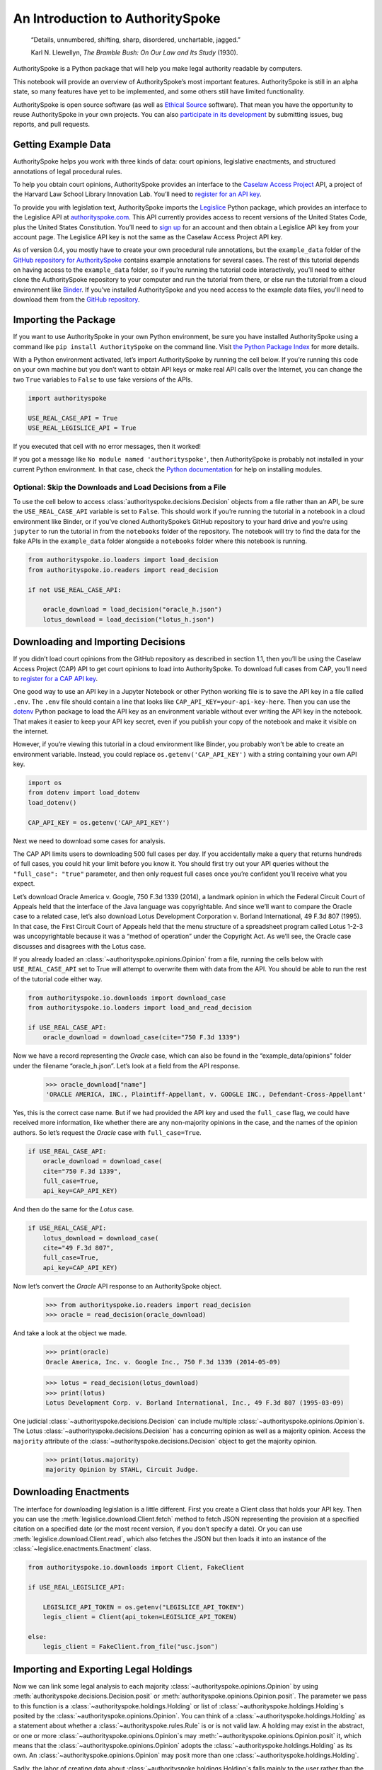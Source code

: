..  _introduction:

An Introduction to AuthoritySpoke
======================================================

   “Details, unnumbered, shifting, sharp, disordered, unchartable,
   jagged.”

   Karl N. Llewellyn, *The Bramble Bush: On Our Law and Its Study* (1930).

AuthoritySpoke is a Python package that will help you make legal
authority readable by computers.

This notebook will provide an overview of AuthoritySpoke’s most
important features. AuthoritySpoke is still in an alpha state, so many
features have yet to be implemented, and some others still have limited
functionality.

AuthoritySpoke is open source software (as well as `Ethical
Source <https://ethicalsource.dev/definition/>`__ software). That mean
you have the opportunity to reuse AuthoritySpoke in your own projects.
You can also `participate in its
development <https://github.com/mscarey/AuthoritySpoke>`__ by submitting
issues, bug reports, and pull requests.

Getting Example Data
-----------------------

AuthoritySpoke helps you work with three kinds of data: court opinions,
legislative enactments, and structured annotations of legal procedural
rules.

To help you obtain court opinions, AuthoritySpoke provides an interface
to the `Caselaw Access Project <https://case.law/>`__ API, a project of
the Harvard Law School Library Innovation Lab. You’ll need to `register
for an API key <https://case.law/user/register/>`__.

To provide you with legislation text, AuthoritySpoke imports the
`Legislice <https://pypi.org/project/legislice/>`__ Python package,
which provides an interface to the Legislice API at
`authorityspoke.com <https://authorityspoke.com/>`__. This API currently
provides access to recent versions of the United States Code, plus the
United States Constitution. You’ll need to `sign
up <https://authorityspoke.com/account/signup/>`__ for an account and
then obtain a Legislice API key from your account page. The Legislice
API key is not the same as the Caselaw Access Project API key.

As of version 0.4, you mostly have to create your own procedural rule
annotations, but the ``example_data`` folder of the `GitHub repository
for AuthoritySpoke <https://github.com/mscarey/AuthoritySpoke>`__
contains example annotations for several cases. The rest of this
tutorial depends on having access to the ``example_data`` folder, so if
you’re running the tutorial code interactively, you’ll need to either
clone the AuthoritySpoke repository to your computer and run the
tutorial from there, or else run the tutorial from a cloud environment
like
`Binder <https://mybinder.org/v2/gh/mscarey/AuthoritySpoke/master>`__.
If you’ve installed AuthoritySpoke and you need access to the example
data files, you'll need to download them from the `GitHub
repository <https://github.com/mscarey/AuthoritySpoke>`__.

Importing the Package
------------------------

If you want to use AuthoritySpoke in your own Python environment, be
sure you have installed AuthoritySpoke using a command like
``pip install AuthoritySpoke`` on the command line. Visit `the Python
Package Index <https://pypi.org/project/AuthoritySpoke/>`__ for more
details.

With a Python environment activated, let’s import AuthoritySpoke by
running the cell below. If you’re running this code on your own machine
but you don’t want to obtain API keys or make real API calls over the
Internet, you can change the two ``True`` variables to ``False`` to
use fake versions of the APIs.

.. code:: ipython3

    import authorityspoke

    USE_REAL_CASE_API = True
    USE_REAL_LEGISLICE_API = True

If you executed that cell with no error messages, then it worked!

If you got a message like ``No module named 'authorityspoke'``, then
AuthoritySpoke is probably not installed in your current Python
environment. In that case, check the `Python
documentation <https://docs.python.org/3/installing/index.html>`__ for
help on installing modules.

Optional: Skip the Downloads and Load Decisions from a File
~~~~~~~~~~~~~~~~~~~~~~~~~~~~~~~~~~~~~~~~~~~~~~~~~~~~~~~~~~~~~~~

To use the cell below to access :class:`authorityspoke.decisions.Decision`
objects from a file rather
than an API, be sure the ``USE_REAL_CASE_API`` variable is set to
``False``. This should work if you’re running the tutorial in a notebook
in a cloud environment like Binder, or if you’ve cloned AuthoritySpoke’s
GitHub repository to your hard drive and you’re using ``jupyter`` to run
the tutorial in from the ``notebooks`` folder of the repository. The
notebook will try to find the data for the fake APIs in the
``example_data`` folder alongside a ``notebooks`` folder where this
notebook is running.

.. code:: ipython3

    from authorityspoke.io.loaders import load_decision
    from authorityspoke.io.readers import read_decision

    if not USE_REAL_CASE_API:

        oracle_download = load_decision("oracle_h.json")
        lotus_download = load_decision("lotus_h.json")

Downloading and Importing Decisions
--------------------------------------

If you didn’t load court opinions from the GitHub repository as
described in section 1.1, then you’ll be using the Caselaw Access
Project (CAP) API to get court opinions to load into AuthoritySpoke. To
download full cases from CAP, you’ll need to `register for a CAP API
key <https://case.law/user/register/>`__.

One good way to use an API key in a Jupyter Notebook or other Python
working file is to save the API key in a file called ``.env``. The
``.env`` file should contain a line that looks like
``CAP_API_KEY=your-api-key-here``. Then you can use
the `dotenv <https://pypi.org/project/python-dotenv/>`__
Python package to load the API key as an environment variable without
ever writing the API key in the notebook. That makes it easier to keep
your API key secret, even if you publish your copy of the notebook and
make it visible on the internet.

However, if you’re viewing this tutorial in a cloud environment like
Binder, you probably won’t be able to create an environment variable.
Instead, you could replace ``os.getenv('CAP_API_KEY')`` with a string
containing your own API key.

.. code:: ipython3

    import os
    from dotenv import load_dotenv
    load_dotenv()

    CAP_API_KEY = os.getenv('CAP_API_KEY')

Next we need to download some cases for analysis.

The CAP API limits users to downloading 500 full cases per day. If you
accidentally make a query that returns hundreds of full cases, you could
hit your limit before you know it. You should first try out your API
queries without the ``"full_case": "true"`` parameter, and then only
request full cases once you’re confident you’ll receive what you expect.

Let’s download Oracle America v. Google, 750 F.3d 1339 (2014), a
landmark opinion in which the Federal Circuit Court of Appeals held that
the interface of the Java language was copyrightable. And since we’ll
want to compare the Oracle case to a related case, let’s also download
Lotus Development Corporation v. Borland International, 49 F.3d 807
(1995). In that case, the First Circuit Court of Appeals held that the
menu structure of a spreadsheet program called Lotus 1-2-3 was
uncopyrightable because it was a “method of operation” under the
Copyright Act. As we’ll see, the Oracle case discusses and disagrees
with the Lotus case.

If you already loaded an :class:`~authorityspoke.opinions.Opinion`
from a file, running the cells
below with ``USE_REAL_CASE_API`` set to True will attempt to overwrite
them with data from the API. You should be able to run the rest of the
tutorial code either way.

.. code:: ipython3

    from authorityspoke.io.downloads import download_case
    from authorityspoke.io.loaders import load_and_read_decision

    if USE_REAL_CASE_API:
        oracle_download = download_case(cite="750 F.3d 1339")

Now we have a record representing the *Oracle* case, which can also be
found in the “example_data/opinions” folder under the filename
“oracle_h.json”. Let’s look at a field from the API response.

  >>> oracle_download["name"]
  'ORACLE AMERICA, INC., Plaintiff-Appellant, v. GOOGLE INC., Defendant-Cross-Appellant'

Yes, this is the correct case name. But if we had provided the API key
and used the ``full_case`` flag, we could have received more
information, like whether there are any non-majority opinions in the
case, and the names of the opinion authors. So let’s request the
*Oracle* case with ``full_case=True``.

.. code:: ipython3

    if USE_REAL_CASE_API:
        oracle_download = download_case(
        cite="750 F.3d 1339",
        full_case=True,
        api_key=CAP_API_KEY)

And then do the same for the *Lotus* case.

.. code:: ipython3

    if USE_REAL_CASE_API:
        lotus_download = download_case(
        cite="49 F.3d 807",
        full_case=True,
        api_key=CAP_API_KEY)

Now let’s convert the *Oracle* API response to an AuthoritySpoke object.

    >>> from authorityspoke.io.readers import read_decision
    >>> oracle = read_decision(oracle_download)

And take a look at the object we made.

    >>> print(oracle)
    Oracle America, Inc. v. Google Inc., 750 F.3d 1339 (2014-05-09)

    >>> lotus = read_decision(lotus_download)
    >>> print(lotus)
    Lotus Development Corp. v. Borland International, Inc., 49 F.3d 807 (1995-03-09)

One judicial :class:`~authorityspoke.decisions.Decision` can include
multiple :class:`~authorityspoke.opinions.Opinion`\s. The Lotus
:class:`~authorityspoke.decisions.Decision` has a concurring opinion
as well as a majority opinion.
Access the ``majority`` attribute of the :class:`~authorityspoke.decisions.Decision`
object to get the majority opinion.

    >>> print(lotus.majority)
    majority Opinion by STAHL, Circuit Judge.

Downloading Enactments
-------------------------

The interface for downloading legislation is a little different. First
you create a Client class that holds your API key. Then you can use the
:meth:`legislice.download.Client.fetch` method to fetch JSON
representing the provision at a
specified citation on a specified date (or the most recent version, if
you don’t specify a date). Or you can
use :meth:`legislice.download.Client.read`, which also
fetches the JSON but then loads it into an instance of
the :class:`~legislice.enactments.Enactment` class.

.. code:: ipython3

    from authorityspoke.io.downloads import Client, FakeClient

    if USE_REAL_LEGISLICE_API:

        LEGISLICE_API_TOKEN = os.getenv("LEGISLICE_API_TOKEN")
        legis_client = Client(api_token=LEGISLICE_API_TOKEN)

    else:
        legis_client = FakeClient.from_file("usc.json")



Importing and Exporting Legal Holdings
-----------------------------------------

Now we can link some legal analysis to each
majority :class:`~authorityspoke.opinions.Opinion` by
using :meth:`authorityspoke.decisions.Decision.posit`
or :meth:`authorityspoke.opinions.Opinion.posit`. The parameter we pass to
this function is a :class:`~authorityspoke.holdings.Holding` or list
of :class:`~authorityspoke.holdings.Holding`\s posited by the
:class:`~authorityspoke.opinions.Opinion`\. You can think of
a :class:`~authorityspoke.holdings.Holding` as a statement about whether
a :class:`~authorityspoke.rules.Rule` is or is not valid law.
A holding may exist in the abstract, or one or
more :class:`~authorityspoke.opinions.Opinion`\s may
:meth:`~authorityspoke.opinions.Opinion.posit` it, which
means that the :class:`~authorityspoke.opinions.Opinion` adopts
the :class:`~authorityspoke.holdings.Holding` as its own. An
:class:`~authorityspoke.opinions.Opinion` may posit more than
one :class:`~authorityspoke.holdings.Holding`\.

Sadly, the labor of creating data
about :class:`~authorityspoke.holdings.Holding`\s falls mainly to
the user rather than the computer, at least in this early version of
AuthoritySpoke. AuthoritySpoke
loads :class:`~authorityspoke.holdings.Holding`\s from structured
descriptions that need to be created outside of AuthoritySpoke as JSON
files. For more information on creating these JSON files, see
the :ref:`create_holding_data`.
The guide includes a :ref:`json_api_spec`
describing the required data format.

For now, this introduction will rely on example JSON files that have
already been created. AuthoritySpoke should find them and convert them
to AuthoritySpoke objects when we call
the :func:`~authorityspoke.io.loaders.read_holdings_from_file`
function. If you pass in a ``client`` parameter, AuthoritySpoke will
make calls to the API at
`authorityspoke.com <https://authorityspoke.com/>`__ to find and link
the statutes or other :class:`~legislice.enactments.Enactment`\s cited in
the :class:`~authorityspoke.holdings.Holding`\.

    >>> from authorityspoke.io.loaders import read_holdings_from_file
    >>> oracle_holdings = read_holdings_from_file("holding_oracle.json", client=legis_client)
    >>> print(oracle_holdings[0])
    the Holding to ACCEPT
      the Rule that the court MUST SOMETIMES impose the
        RESULT:
          the Fact it is false that <the Java API> was copyrightable
        GIVEN:
          the Fact it is false that <the Java API> was an original work
        GIVEN the ENACTMENT:
          "Copyright protection subsists, in accordance with this title, in original works of authorship fixed in any tangible medium of expression, now known or later developed, from which they can be perceived, reproduced, or otherwise communicated, either directly or with the aid of a machine or device.…" (/us/usc/t17/s102/a 2013-07-18)

You can also convert Holdings back to JSON, or to a Python dictionary,
using the :mod:`~authorityspoke.io.dump` module.

    >>> from authorityspoke.io.dump import to_json, to_dict
    >>> to_dict(oracle_holdings[0])["rule"]["procedure"]
    {'inputs': [{'predicate': {'sign': '',
        'content': '{} was an original work',
        'quantity': None,
        'truth': False},
      'name': 'false the Java API was an original work',
      'generic': False,
      'standard_of_proof': None,
      'anchors': [OrderedDict([('exact', 'a work must be “original”'),
                    ('prefix', ''),
                    ('suffix', '')])],
      'terms': [{'name': 'the Java API',
        'anchors': [],
        'plural': False,
        'generic': True,
        'type': 'Entity'}],
      'absent': False,
      'type': 'Fact'}],
    'outputs': [{'predicate': {'sign': '',
        'content': '{} was copyrightable',
        'quantity': None,
        'truth': False},
      'name': 'false the Java API was copyrightable',
      'generic': False,
      'standard_of_proof': None,
      'anchors': [OrderedDict([('exact', 'copyright protection.'),
                    ('prefix', 'must be “original” to qualify for '),
                    ('suffix', '')]),
        OrderedDict([('exact',
                      'whether the non-literal elements of a program “are protected'),
                    ('prefix', ''),
                    ('suffix', '')])],
      'terms': [{'name': 'the Java API',
        'anchors': [],
        'plural': False,
        'generic': True,
        'type': 'Entity'}],
      'absent': False,
      'type': 'Fact'}],
    'despite': []}


Linking Holdings to Opinions
-------------------------------

If you want annotation anchors to link each Holding to a passage in an
:class:`~authorityspoke.opinions.Opinion`\, you can use
the :func:`~authorityspoke.io.loaders.load_holdings_with_anchors` method. The
result is type of :py:class:`~typing.NamedTuple` called
:class:`~authorityspoke.opinions.AnchoredHoldings`\. You can pass
this NamedTuple as the only argument
to the :meth:`authorityspoke.decisions.Decision.posit` method
to assign the :class:`~authorityspoke.holdings.Holding`\s to the
majority :class:`~authorityspoke.opinions.Opinion` of a
:class:`~authorityspoke.decisions.Decision`.
This will also link the correct text passages from
the :class:`~authorityspoke.opinions.Opinion` to
each :class:`~authorityspoke.holdings.Holding`\.

    >>> from authorityspoke.io.loaders import load_holdings_with_anchors
    >>> oracle_holdings_with_anchors = load_holdings_with_anchors("holding_oracle.json", client=legis_client)
    >>> lotus_holdings_with_anchors = load_holdings_with_anchors("holding_lotus.json", client=legis_client)
    >>> oracle.posit(oracle_holdings_with_anchors)
    >>> lotus.posit(lotus_holdings_with_anchors)

You can pass either one Holding or a list of Holdings to
:meth:`authorityspoke.decisions.Decision.posit`.
The :meth:`~authorityspoke.decisions.Decision.posit` method also has a
``text_links`` parameter that takes a dict indicating what text spans in
the Opinion should be linked to which Holding.

Viewing an Opinion’s Holdings
--------------------------------

If you take a look in
`holding_oracle.json <https://github.com/mscarey/AuthoritySpoke/blob/master/example_data/holdings/holding_oracle.json>`__
in AuthoritySpoke’s git repository, you’ll see that it would be loaded
in Python as a :py:class:`list` of 20 :py:class:`dict`\s, each representing a
holding. (In case you aren't familiar with how Python handles JSON, the outer
square brackets represent the beginning and end of the list. The start and end of each
:py:class:`dict` in the list is shown by a matched pair of curly brackets.)

Let’s make sure that the :meth:`~authorityspoke.decisions.Decision.posit` method
linked all of those holdings to
our ``oracle`` :class:`~authorityspoke.holdings.Opinion` object.

    >>> len(oracle.holdings)
    20

Now let’s see the string representation of the AuthoritySpoke Holding
object we created from the structured JSON we saw above.

    >>> print(oracle.holdings[0])
    the Holding to ACCEPT
      the Rule that the court MUST SOMETIMES impose the
        RESULT:
          the Fact it is false that <the Java API> was copyrightable
        GIVEN:
          the Fact it is false that <the Java API> was an original work
        GIVEN the ENACTMENT:
          "Copyright protection subsists, in accordance with this title, in original works of authorship fixed in any tangible medium of expression, now known or later developed, from which they can be perceived, reproduced, or otherwise communicated, either directly or with the aid of a machine or device.…" (/us/usc/t17/s102/a 2013-07-18)


Instead of the terms “inputs” and “outputs” we saw in the JSON file, we
now have “GIVEN” and “RESULT”. And the “RESULT” comes first, because
it’s hard to understand anything else about a legal rule until you
understand what it does. Also, notice the separate heading “GIVEN the
ENACTMENT”. This indicates that the existence of statutory text (or
another kind of enactment such as a constitution) can also be a
precondition for a :class:`~authorityspoke.rules.Rule` to apply.
So the two preconditions that must
be present to apply this :class:`~authorityspoke.rules.Rule` are
“the Fact it is false that the Java API was an original work” and
the statutory text creating copyright protection.

It’s also important to notice that
a :class:`~authorityspoke.rules.Rule` can be purely hypothetical
from the point of view of the Opinion that posits it. In this case, the
court finds that there would be a certain legal significance if it was
“GIVEN” that ``it is false that <the Java API> was an original work``,
but the court isn’t going to find that precondition applies, so it’s
also not going to accept the “RESULT” that
``it is false that <the Java API> was copyrightable``.

We can also access just the inputs of a :class:`~authorityspoke.holdings.Holding`\, just the
:class:`~authorityspoke.enactments.Enactment`\s, etc.

    >>> print(oracle.holdings[0].inputs[0])
    the Fact it is false that <the Java API> was an original work


    >>> print(oracle.holdings[0].enactments[0])
    "Copyright protection subsists, in accordance with this title, in original works of authorship fixed in any tangible medium of expression, now known or later developed, from which they can be perceived, reproduced, or otherwise communicated, either directly or with the aid of a machine or device.…" (/us/usc/t17/s102/a 2013-07-18)


Generic Factors
------------------

The two instances of the phrase “the Java API” are in angle brackets to
indicate that the Java API is a generic :class:`~authorityspoke.entities.Entity` mentioned
in the :class:`~authorityspoke.facts.Fact`\.

    >>> oracle.holdings[0].generic_factors
    [Entity(name='the Java API', generic=True, plural=False, anchors=[])]


A generic :class:`~authorityspoke.entities.Entity` is “generic”
in the sense that in the context of
the :class:`~authorityspoke.factors.Factor` where
the :class:`~authorityspoke.entities.Entity` appears, it could be replaced with
some other generic :class:`~authorityspoke.entities.Entity` without
changing the meaning of the
:class:`~authorityspoke.factors.Factor` or the :class:`~authorityspoke.rules.Rule` where it appears.

Let’s illustrate this idea with the first holding from the *Lotus*
case.

    >>> print(lotus.holdings[0])
    the Holding to ACCEPT that the EXCLUSIVE way to reach the fact that
    <Borland International> infringed the copyright in <the Lotus menu
    command hierarchy> is
      the Rule that the court MAY SOMETIMES impose the
        RESULT:
          the Fact that <Borland International> infringed the copyright in <the
          Lotus menu command hierarchy>
        GIVEN:
          the Fact that <the Lotus menu command hierarchy> was copyrightable
          the Fact that <Borland International> copied constituent elements of
          <the Lotus menu command hierarchy> that were original
        GIVEN the ENACTMENT:
          "Copyright protection subsists, in accordance with this title, in original works of authorship fixed in any tangible medium of expression, now known or later developed, from which they can be perceived, reproduced, or otherwise communicated, either directly or with the aid of a machine or device.…" (/us/usc/t17/s102/a 2013-07-18)


What if we wanted to generalize
this :class:`~authorityspoke.holdings.Holding` about copyright and
apply it in a different context, such as a case about books or
television shows instead of computer programs? First we could look at
the “generic” :class:`~authorityspoke.factors.Factor`\s of
the :class:`~authorityspoke.holdings.Holding`, which were marked off in
angle brackets in the string representation of
the :class:`~authorityspoke.holdings.Holding`\.

    >>> lotus.holdings[0].generic_factors
    [Entity(name='Borland International', generic=True, plural=False, anchors=[]),
    Entity(name='the Lotus menu command hierarchy', generic=True, plural=False, anchors=[])]


The same :class:`~authorityspoke.rules.Rule`\s and
:class:`~authorityspoke.holdings.Holding`\s may be relevant to more than one
``Opinion``. Let’s try applying the idea from ``lotus.holdings[0]`` to a
different copyright case that’s also about a derivative work. In `Castle
Rock Entertainment, Inc. v. Carol Publishing Group
Inc. <https://en.wikipedia.org/wiki/Castle_Rock_Entertainment,_Inc._v._Carol_Publishing_Group_Inc.>`__
(1998), a United States Court of Appeals found that a publisher
infringed the copyright in the sitcom *Seinfeld* by publishing a trivia
book called *SAT: The Seinfeld Aptitude Test*.

Maybe we’d like to see how the :class:`~authorityspoke.holdings.Holding` from
the *Lotus* case could
have applied in the context of the *Castle Rock Entertainment* case,
under 17 USC 102. We can check that by using the
:meth:`~authorityspoke.holdings.Holding.new_context` method to replace
the generic factors from the
*Lotus* :class:`~authorityspoke.holdings.Holding`\. One way to do this
is by passing a tuple containing a list of factors that need to be replaced,
followed by a list of their replacements.

    >>> from authorityspoke import Entity
    >>> seinfeld_holding = lotus.holdings[0].new_context(
        terms_to_replace=[
                Entity("Borland International"),
                Entity("the Lotus menu command hierarchy"),
            ],
        changes=[Entity("Carol Publishing Group"), Entity("Seinfeld")]
    )

The :meth:`~authorityspoke.holdings.Holding.new_context` method
returns a new :class:`~authorityspoke.holdings.Holding` object,
which we’ve assigned to the name ``seinfeld_holding``, but
the :class:`~authorityspoke.holdings.Holding` that we
used as a basis for the new object also still exists, and it’s
unchanged.

    >>> print(seinfeld_holding)
    the Holding to ACCEPT
      the Rule that the court MAY SOMETIMES impose the
        RESULT:
          the Fact that <Carol Publishing Group> infringed the copyright in
          <Seinfeld>
        GIVEN:
          the Fact that <Seinfeld> was copyrightable
          the Fact that <Carol Publishing Group> copied constituent elements of
          <Seinfeld> that were original
        GIVEN the ENACTMENT:
          "Copyright protection subsists, in accordance with this title, in original works of authorship fixed in any tangible medium of expression, now known or later developed, from which they can be perceived, reproduced, or otherwise communicated, either directly or with the aid of a machine or device.…" (/us/usc/t17/s102/a 2013-07-18)


Even though these :class:`~authorityspoke.holdings.Holding`\s have different
generic factors and don’t evaluate equal to one another,
the :meth:`~authorityspoke.holdings.Holding.means` method
shows that they have the same meaning. In other words, they both endorse
exactly the same legal Rule. If
Holding A :meth:`~authorityspoke.holdings.Holding.means` Holding B, then
Holding A also necessarily :meth:`~authorityspoke.holdings.Holding.implies` Holding B.

    >>> lotus.holdings[0] == seinfeld_holding
    False


    >>> lotus.holdings[0].means(seinfeld_holding)
    True


Enactment Objects and Implication
------------------------------------

Sometimes it’s useful to know whether
one :class:`~authorityspoke.rules.Rule`
or :class:`~authorityspoke.holdings.Holding`
implies another. Basically, one
legal :class:`~authorityspoke.holdings.Holding`
:meth:`~authorityspoke.holdings.Holding.implies` a second
:class:`~authorityspoke.holdings.Holding` if its meaning
entirely includes the meaning of the second
:class:`~authorityspoke.holdings.Holding`\. To illustrate this idea,
let’s look at the :class:`~authorityspoke.enactments.Enactment`
that needs to be present to support the :class:`~authorityspoke.holdings.Holding` at
``oracle.holdings[0]``.

    >>> copyright_provision = oracle.holdings[0].enactments[0]
    >>> print(copyright_provision)
    "Copyright protection subsists, in accordance with this title, in original works of authorship fixed in any tangible medium of expression, now known or later developed, from which they can be perceived, reproduced, or otherwise communicated, either directly or with the aid of a machine or device.…" (/us/usc/t17/s102/a 2013-07-18)


The :class:`~legislice.enactments.Enactment` object refers to part of the text of subsection 102(a)
from `Title 17 of the United States
Code <https://www.copyright.gov/title17/>`__.

Next, let’s create a new :class:`~legislice.enactments.Enactment`
object representing a shorter
passage of text from the same provision. We select some text from the
provision by calling the :meth:`~legislice.enactments.Enactment.select`
method with the string "Copyright protection subsists, in accordance with this title,
in original works of authorship", which exactly
matches some text that can be found in subsection 102(a).

    >>> from authorityspoke import Enactment
    >>> from anchorpoint import TextQuoteSelector
    works_of_authorship_passage = (
        "Copyright protection subsists, in accordance with this title, "
        + "in original works of authorship"
    )
    works_of_authorship_clause = legis_client.read("/us/usc/t17/s102/a")
    works_of_authorship_clause.select(works_of_authorship_passage)

Now we can create a new :class:`~authorityspoke.holdings.Holding` object
that cites to our new :class:`~legislice.enactments.Enactment` object
rather than the old one. This time, instead of using the
:meth:`~authorityspoke.holdings.Holding.new_context` method to create
a new :class:`~authorityspoke.holdings.Holding` object,
we’ll use Python's built-in :py:func:`~copy.deepcopy` function. This method gives us an
identical copy of the :class:`~authorityspoke.holdings.Holding` that we can change without
changing the original. Then we can use
the :meth:`~authorityspoke.holdings.Holding.set_enactments` method to
change what :class:`~legislice.enactments.Enactment` is
cited by the new :class:`~authorityspoke.holdings.Holding`\.

    >>> from copy import deepcopy
    >>> holding_with_shorter_enactment = deepcopy(oracle.holdings[0])
    >>> holding_with_shorter_enactment.set_enactments(works_of_authorship_clause)
    >>> print(holding_with_shorter_enactment)
    the Holding to ACCEPT
      the Rule that the court MUST SOMETIMES impose the
        RESULT:
          the Fact it is false that <the Java API> was copyrightable
        GIVEN:
          the Fact it is false that <the Java API> was an original work
        GIVEN the ENACTMENT:
          "Copyright protection subsists, in accordance with this title, in original works of authorship…" (/us/usc/t17/s102/a 2013-07-18)


Now let’s try comparing this new :class:`~authorityspoke.holdings.Holding`
with the real :class:`~authorityspoke.holdings.Holding` from
the *Oracle* case, to see whether one :meth:`~authorityspoke.holdings.Holding.implies`
the other. When
you’re comparing AuthoritySpoke objects, the greater than sign ``>``
means “implies, but is not equal to”.

    >>> holding_with_shorter_enactment > oracle.holdings[0]
    True

You can also use the greater than or equal sign ``>=`` to mean “implies
or is equal to”. You can also use lesser than signs to test whether an
object on the right side of the expression implies the object on the
left. Thus, ``<=`` would mean “is implied by or is equal to”.

    >>> holding_with_shorter_enactment <= oracle.holdings[0]
    False

By comparing the string representations of the
original :class:`~authorityspoke.holdings.Holding` from
the *Oracle* case and ``holding_with_shorter_enactment``, can you tell
why the latter implies the former, and not the other way around?

If you guessed that it was because ``holding_with_shorter_enactment``
has a shorter :class:`~legislice.enactments.Enactment`\, you’re right.
A :class:`~authorityspoke.rules.Rule` that requires
fewer, or less specific, inputs is *broader* than
a :class:`~authorityspoke.rules.Rule` that has
more inputs, because there’s a larger set of situations where the
:class:`~authorityspoke.rules.Rule` can be triggered.

If this relationship isn’t clear to you, imagine some “Enactment A”
containing only a subset of the text of “Enactment B”, and then imagine
what would happen if a legislature amended some of the statutory text
that was part of Enactment B but not of Enactment A. A requirement to
cite Enactment B would no longer be possible to satisfy, because some of
that text would no longer be available. Thus a requirement to cite
Enactment A could be satisfied in every situation where a requirement to
cite Enactment B could be satisfied, and then some.

Checking for Contradictions
------------------------------

Let’s turn back to the *Lotus* case.

It says that under a statute providing that “In no case does copyright
protection for an original work of authorship extend to any…method of
operation”, the fact that a Lotus menu command hierarchy was a “method
of operation” meant that it was also uncopyrightable, despite a couple
of :class:`~authorityspoke.facts.Fact`\s that might tempt some
courts to rule the other way.

    >>> print(lotus.holdings[6])
    the Holding to ACCEPT
      the Rule that the court MUST ALWAYS impose the
        RESULT:
          the Fact it is false that <the Lotus menu command hierarchy> was
          copyrightable
        GIVEN:
          the Fact that <the Lotus menu command hierarchy> was a method of
          operation
        DESPITE:
          the Fact that a text described <the Lotus menu command hierarchy>
          the Fact that <the Lotus menu command hierarchy> was an original work
        GIVEN the ENACTMENT:
          "In no case does copyright protection for an original work of authorship extend to any…method of operation…" (/us/usc/t17/s102/b 2013-07-18)


*Lotus* was a case relied upon by Google in the *Oracle v. Google* case,
but Oracle was the winner in that decision. So we might wonder whether
the *Oracle* majority opinion
:meth:`~authorityspoke.opinions.Opinion.contradicts` the *Lotus*
majority opinion. Let’s check.

    >>> oracle.contradicts(lotus)
    True

That’s good to know, but we don’t want to take it on faith that a
contradiction exists. Let’s use
the :meth:`~authorityspoke.opinions.Opinion.explain_contradiction` method to
find the contradictory :class:`~authorityspoke.holdings.Holding`\s posited
by the *Oracle* and *Lotus* cases, and to generate a rudimentary
explanation of why they contradict.

    >>> explanation = lotus.explain_contradiction(oracle)
    >>> print(explanation)
    EXPLANATION: Because <the Lotus menu command hierarchy> is like <the Java API>,
      the Holding to ACCEPT
        the Rule that the court MUST ALWAYS impose the
          RESULT:
            the Fact it is false that <the Lotus menu command hierarchy> was
            copyrightable
          GIVEN:
            the Fact that <the Lotus menu command hierarchy> was a method of
            operation
          DESPITE:
            the Fact that a text described <the Lotus menu command hierarchy>
            the Fact that <the Lotus menu command hierarchy> was an original work
          GIVEN the ENACTMENT:
            "In no case does copyright protection for an original work of authorship extend to any…method of operation…" (/us/usc/t17/s102/b 2013-07-18)
    CONTRADICTS
      the Holding to ACCEPT
        the Rule that the court MUST SOMETIMES impose the
          RESULT:
            the Fact that <the Java API> was copyrightable
          GIVEN:
            the Fact that <the Java language> was a computer program
            the Fact that <the Java API> was a set of application programming
            interface declarations
            the Fact that <the Java API> was an original work
            the Fact that <the Java API> was a non-literal element of <the Java
            language>
            the Fact that <the Java API> was the expression of an idea
            the Fact it is false that <the Java API> was essentially the only way
            to express the idea that it embodied
            the Fact that <the Java API> was creative
            the Fact that it was possible to use <the Java language> without
            copying <the Java API>
          DESPITE:
            the Fact that <the Java API> was a method of operation
            the Fact that <the Java API> contained short phrases
            the Fact that <the Java API> became so popular that it was the
            industry standard
            the Fact that there was a preexisting community of programmers
            accustomed to using <the Java API>
          GIVEN the ENACTMENT:
            "Copyright protection subsists, in accordance with this title, in original works of authorship fixed in any tangible medium of expression, now known or later developed, from which they can be perceived, reproduced, or otherwise communicated, either directly or with the aid of a machine or device.…" (/us/usc/t17/s102/a 2013-07-18)
          DESPITE the ENACTMENTS:
            "In no case does copyright protection for an original work of authorship extend to any…method of operation…" (/us/usc/t17/s102/b 2013-07-18)
            "The following are examples of works not subject to copyright and applications for registration of such works cannot be entertained: Words and short phrases such as names, titles, and slogans; familiar symbols or designs; mere variations of typographic ornamentation, lettering or coloring; mere listing of ingredients or contents; Ideas, plans, methods, systems, or devices, as distinguished from the particular manner in which they are expressed or described in a writing;  Blank forms, such as time cards, graph paper, account books, diaries, bank checks, scorecards, address books, report forms, order forms and the like, which are designed for recording information and do not in themselves convey information; Works consisting entirely of information that is common property containing no original authorship, such as, for example: Standard calendars, height and weight charts, tape measures and rulers, schedules of sporting events, and lists or tables taken from public documents or other common sources. Typeface as typeface." (/us/cfr/t37/s202.1 1992-02-21)


That’s a really complicated holding! Good thing we have AuthoritySpoke
to help us grapple with it.

We can use the :meth:`~authorityspoke.holdings.Holding.explain_contradiction` method
directly on a :class:`~authorityspoke.holdings.Holding` to generate all
available :class:`~authorityspoke.statements.explanations.Explanation`\s of why a
contradiction is possible between `lotus.holdings[6]` and
`oracle.holdings[10]`. Each :class:`~authorityspoke.statements.explanations.Explanation`
includes a mapping that shows how the context factors of
the :class:`~authorityspoke.holdings.Holding` on the left can be mapped
onto the :class:`~authorityspoke.holdings.Holding` on the right.
The explanation we’ve already been
given is that these two :class:`~authorityspoke.holdings.Holding`\s
contradict each other if you
consider ‘the Lotus menu command hierarchy’ to be analagous to ‘the Java
API’. The other possible explanation AuthoritySpoke could have given
would have been that ‘the Lotus menu command hierarchy’ is analagous to
‘the Java language’. Let’s see if the other
possible :class:`~authorityspoke.statements.explanations.Explanation`
also appears in ``explanations``.


    >>> explanations = list(lotus.holdings[6].explanations_contradiction(oracle.holdings[10]))
    >>> len(explanations)
    1

No, there’s only one :class:`~authorityspoke.statements.explanations.Explanation`
given for how these rules can contradict each other.
(The :meth:`~authorityspoke.holdings.Holding.explain_contradiction` method
returns only one one :class:`~authorityspoke.statements.explanations.Explanation`, but
:meth:`~authorityspoke.holdings.Holding.explanations_contradiction`
is a generator that yields every :class:`~authorityspoke.statements.explanations.Explanation`
it can find.) If you read the *Oracle* case, is makes sense that ‘the
Lotus menu command hierarchy’ is not considered analagous to
‘the Java language’. The *Oracle* case is only
about infringing the copyright in the Java API, not the copyright in the
whole Java language. A statement about infringement of ‘the Java
language’ would be irrelevant, not contradictory.

But what exactly is the contradiction between the two ``Holding``\ s?

The first obvious contrast between ``lotus.holdings[6]`` and
``oracle.holdings[10]`` is that
the :class:`~authorityspoke.holdings.Holding` from the *Lotus* case is
relatively succinct and categorical. The *Lotus* court interprets
Section 102(b) of the Copyright Act to mean that if a work is a “method
of operation”, it’s simply impossible for that work to be copyrighted,
so it’s not necessary to consider a lot of case-specific facts to reach
a conclusion.

The Federal Circuit’s *Oracle* decision complicates that view
significantly. The Federal Circuit believes that the fact that an API
is, or hypothetically might be, a “method of operation” is only one of
many factors that a court can consider in deciding copyrightability. The
following quotation, repeated in the *Oracle* case, illustrates the
Federal Circuit’s view.

   “Section 102(b) does not extinguish the protection accorded a
   particular expression of an idea merely because that expression is
   embodied in a method of operation.” Mitel, Inc. v. Iqtel, Inc., 124
   F.3d 1366, 1372 (10th Cir.1997)

And that’s why AuthoritySpoke finds a contradiction between these two
:class:`~authorityspoke.rules.Rule`\s. The *Oracle* opinion says that
courts can sometimes accept the result ``the Fact that <the Java API>
was copyrightable`` despite
the :class:`~authorityspoke.facts.Fact` ``<the Java API> was a method
of operation``. The *Lotus* :class:`~authorityspoke.opinions.Opinion`
would consider that impossible.

By the way, AuthoritySpoke does not draw on any Natural Language
Understanding technologies to determine the meaning of
each :class:`~authorityspoke.facts.Fact`\.
AuthoritySpoke mostly won’t recognize
that :class:`~authorityspoke.facts.Fact`\s have the same
meaning unless their ``content`` values are exactly the same string. As
discussed above, they can also differ in their references to generic
factors, which are the phrases that appear in brackets when you use the
``str()`` command on them. Also, AuthoritySpoke has a limited ability
to compare numerical statements in :class:`~authorityspoke.facts.Fact`\s using
`pint <https://pint.readthedocs.io/en/stable/>`__, an amazing Python
library that performs dimensional analysis.

Adding Holdings to One Another
----------------------------------

To try out the addition operation, let’s load another case from the
``example_data`` folder.

    >>> feist = load_and_read_decision("feist_h.json")
    >>> feist.posit(load_holdings_with_anchors("holding_feist.json", client=legis_client))


`Feist Publications, Inc. v. Rural Telephone Service
Co. <https://en.wikipedia.org/wiki/Feist_Publications,_Inc.,_v._Rural_Telephone_Service_Co.>`__
was a case that held that the listings in a telephone directory did not
qualify as “an original work” and that only original works are eligible
for protection under the Copyright Act. This is a two-step analysis.

The first step results in
the :class:`~authorityspoke.facts.Fact` it is false that a generic
:class:`~authorityspoke.entities.Entity` was “an original work”:

    >>> print(feist.holdings[10])
    the Holding to ACCEPT
      the Rule that the court MAY SOMETIMES impose the
        RESULT:
          the Fact it is false that <Rural's telephone listings> were an
          original work
        GIVEN:
          the Fact that <Rural's telephone listings> were names, towns, and
          telephone numbers of telephone subscribers
        GIVEN the ENACTMENTS:
          "To promote the Progress of Science and useful Arts, by securing for limited Times to Authors…the exclusive Right to their respective Writings…" (/us/const/article/I/8/8 1788-09-13)
          "Copyright protection subsists, in accordance with this title, in original works of authorship…" (/us/usc/t17/s102/a 2013-07-18)
          "The copyright in a compilation…extends only to the material contributed by the author of such work, as distinguished from the preexisting material employed in the work, and does not imply any exclusive right in the preexisting material.…" (/us/usc/t17/s103/b 2013-07-18)


And the second step relies on the result of the first step to reach the
further result of “absence of the Fact that” a
generic :class:`~authorityspoke.entities.Entity` was “copyrightable”.

    >>> print(feist.holdings[3])
    the Holding to ACCEPT that the EXCLUSIVE way to reach the fact that
    <Rural's telephone directory> was copyrightable is
      the Rule that the court MAY SOMETIMES impose the
        RESULT:
          the Fact that <Rural's telephone directory> was copyrightable
        GIVEN:
          the Fact that <Rural's telephone directory> was an original work
        GIVEN the ENACTMENTS:
          "To promote the Progress of Science and useful Arts, by securing for limited Times to Authors…the exclusive Right to their respective Writings…" (/us/const/article/I/8/8 1788-09-13)
          "Copyright protection subsists, in accordance with this title, in original works of authorship…" (/us/usc/t17/s102/a 2013-07-18)


In this situation, anytime the
first :class:`~authorityspoke.holdings.Holding` (feist.holdings[10]) is
applied, the second Holding (feist.holdings[3]) can be applied as well.
That means the two Holdings can be :meth:`~authorityspoke.holdings.Holding.__add__`\ed
together to make a single Holding that captures the whole process.

    >>> listings_not_copyrightable = feist.holdings[10] + feist.holdings[3]
    >>> print(listings_not_copyrightable)
    the Holding to ACCEPT
      the Rule that the court MAY SOMETIMES impose the
        RESULT:
          the Fact it is false that <Rural's telephone listings> were an
          original work
          absence of the Fact that <Rural's telephone listings> were
          copyrightable
        GIVEN:
          the Fact that <Rural's telephone listings> were names, towns, and
          telephone numbers of telephone subscribers
        GIVEN the ENACTMENTS:
          "To promote the Progress of Science and useful Arts, by securing for limited Times to Authors…the exclusive Right to their respective Writings…" (/us/const/article/I/8/8 1788-09-13)
          "Copyright protection subsists, in accordance with this title, in original works of authorship…" (/us/usc/t17/s102/a 2013-07-18)
          "The copyright in a compilation…extends only to the material contributed by the author of such work, as distinguished from the preexisting material employed in the work, and does not imply any exclusive right in the preexisting material.…" (/us/usc/t17/s103/b 2013-07-18)


The difference between ``feist.holdings[10]`` and the newly-created
Holding ``listings_not_copyrightable`` is that
``listings_not_copyrightable`` has
two :class:`~authorityspoke.factors.Factor`\s under its “RESULT”, not
just one. Notice that it doesn’t matter that the two original Holdings
reference different generic :class:`~authorityspoke.entities.Entity` objects
(“Rural’s telephone directory” versus “Rural’s telephone listings”).
Because they’re generic, they’re interchangeable for this purpose.

You might recall that oracle.holdings[0] also was also about the
relationship between originality and copyrightability. Let’s see what
happens when we add oracle.holdings[0] to feist.holdings[10].

    >>> print(feist.holdings[10] + oracle.holdings[0])
    None


Can you guess why it’s not possible to add these
two :class:`~authorityspoke.holdings.Holding`\s together?
Here’s a hint:

    >>> feist.holdings[10].exclusive
    False
    >>> oracle.holdings[0].exclusive
    False
    >>> feist.holdings[3].exclusive
    True

``feist.holdings[10]`` and ``oracle.holdings[0]`` are
both :class:`~authorityspoke.holdings.Holding`\s that
purport to apply in only “SOME” cases where the specified inputs are
present, while ``feist.holdings[3]`` purports to be the “EXCLUSIVE” way
to reach its output, which indicates a statement about “ALL” cases.

You can’t infer that there’s any situation where ``feist.holdings[10]``
and ``oracle.holdings[0]`` can actually be applied together, because
there might not be any overlap between the “SOME” cases where one
applies and the “SOME” cases where the other applies. But if
``feist.holdings[10]`` and ``feist.holdings[3]`` are both valid law,
then we know they can both apply together in any of the “SOME” cases
where ``feist.holdings[10]`` applies.

Set Operations with Holdings
--------------------------------

In AuthoritySpoke, the :meth:`~authorityspoke.holdings.Holding.__or__` operator
(the \| symbol) is an alias for the :meth:`~authorityspoke.holdings.Holding.union`
operation. This operation is different from
the :meth:`~authorityspoke.holdings.Holding.__add__`
operation, and it usually gives different results.

    >>> result_of_adding = feist.holdings[10] + feist.holdings[3]
    >>> result_of_union = feist.holdings[10] | feist.holdings[3]
    >>> result_of_adding == result_of_union
    False

Although the existence of the :meth:`~authorityspoke.holdings.Holding.union`
operation might suggest that there
should also be an intersection operation, an intersection operation
is not yet implemented in AuthoritySpoke 0.4.


Apply the :meth:`~authorityspoke.holdings.Holding.union` operator
to two :class:`~authorityspoke.holdings.Holding`\s to get a
new :class:`~authorityspoke.holdings.Holding`
with all of the inputs and all of the outputs of both of the two
original ``Holding``\s. However, you only get such a new ``Holding`` if
it can be inferred by accepting the truth of the two original
``Holding``\s. If ``self`` :meth:`~authorityspoke.holdings.Holding.contradicts`
``other``, the operation returns ``None``. Likewise, if the two original
``Holding``\ s both have the value ``False`` for the parameter
``universal``, the operation will return ``None`` if it’s possible that
the “SOME” cases where one of the original ``Holding``\s applies don’t
overlap with the “SOME” cases where the other applies.

In this example, we’ll look at a ``Holding`` from *Oracle*, then a
``Holding`` from *Feist*, and then
the :meth:`~authorityspoke.holdings.Holding.union` of both of them.

    >>> print(oracle.holdings[1])
    the Holding to ACCEPT
      the Rule that the court MUST ALWAYS impose the
        RESULT:
          the Fact that <the Java API> was an original work
        GIVEN:
          the Fact that <the Java API> was independently created by the author,
          as opposed to copied from other works
          the Fact that <the Java API> possessed at least some minimal degree of
          creativity
        GIVEN the ENACTMENT:
          "Copyright protection subsists, in accordance with this title, in original works of authorship fixed in any tangible medium of expression, now known or later developed, from which they can be perceived, reproduced, or otherwise communicated, either directly or with the aid of a machine or device.…" (/us/usc/t17/s102/a 2013-07-18)


    >>> print(feist.holdings[2])
    the Holding to ACCEPT
      the Rule that the court MUST ALWAYS impose the
        RESULT:
          the Fact it is false that <Rural's telephone directory> was
          copyrightable
        GIVEN:
          the Fact that <Rural's telephone directory> was an idea
        GIVEN the ENACTMENT:
          "To promote the Progress of Science and useful Arts, by securing for limited Times to Authors…the exclusive Right to their respective Writings…" (/us/const/article/I/8/8 1788-09-13)


    >>> print(oracle.holdings[1] | feist.holdings[2])
    the Holding to ACCEPT
      the Rule that the court MUST ALWAYS impose the
        RESULT:
          the Fact it is false that <the Java API> was copyrightable
          the Fact that <the Java API> was an original work
        GIVEN:
          the Fact that <the Java API> was an idea
          the Fact that <the Java API> possessed at least some minimal degree of
          creativity
          the Fact that <the Java API> was independently created by the author,
          as opposed to copied from other works
        GIVEN the ENACTMENTS:
          "To promote the Progress of Science and useful Arts, by securing for limited Times to Authors…the exclusive Right to their respective Writings…" (/us/const/article/I/8/8 1788-09-13)
          "Copyright protection subsists, in accordance with this title, in original works of authorship fixed in any tangible medium of expression, now known or later developed, from which they can be perceived, reproduced, or otherwise communicated, either directly or with the aid of a machine or device.…" (/us/usc/t17/s102/a 2013-07-18)


It’s not obvious that a litigant could really establish all the “GIVEN”
Factors listed above in a single case in a court where
``oracle.holdings[1]`` and ``feist.holdings[2]`` were both valid law,
but if they could, then it seems correct for AuthoritySpoke to conclude
that the court would have to find both
``the Fact that <the Java API> was an original work`` and
``the Fact it is false that <the Java API> was copyrightable``.

The :meth:`~authorityspoke.holdings.Holding.union` operator is useful
for searching for contradictions in a
collection of :class:`~authorityspoke.holdings.Holding`\s. When two
:class:`~authorityspoke.holdings.Holding`\s are combined
together with the union operator, their union might contradict other
Holdings that neither of the two original Holdings would
have contradicted on their own.
